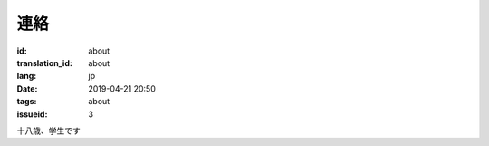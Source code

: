 連絡
=========

:id: about
:translation_id: about
:lang: jp
:date: 2019-04-21 20:50
:tags: about
:issueid: 3

十八歳、学生です